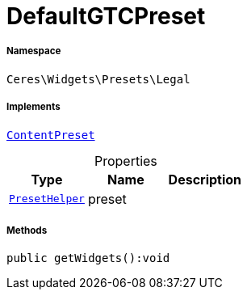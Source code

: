 :table-caption!:
:example-caption!:
:source-highlighter: prettify
:sectids!:
[[ceres__defaultgtcpreset]]
= DefaultGTCPreset





===== Namespace

`Ceres\Widgets\Presets\Legal`


===== Implements
xref:stable7@interface::Shopbuilder.adoc#shopbuilder_contracts_contentpreset[`ContentPreset`]



.Properties
|===
|Type |Name |Description

|xref:Ceres/Widgets/Helper/PresetHelper.adoc#[`PresetHelper`]
    |preset
    |
|===


===== Methods

[source%nowrap, php]
----

public getWidgets():void

----









